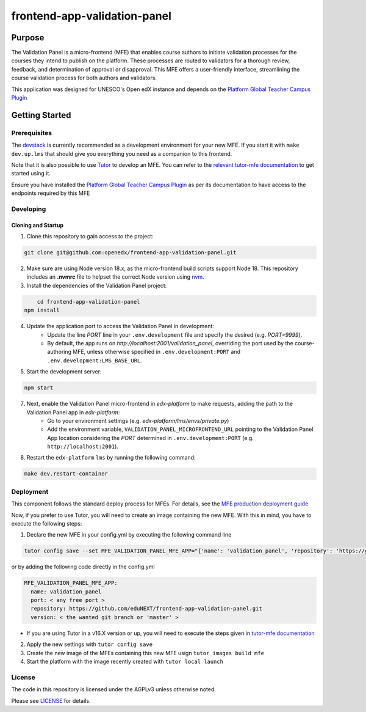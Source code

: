 frontend-app-validation-panel
#############################

|license-badge| |status-badge| |ci-badge| |codecov-badge|

Purpose
***************
The Validation Panel is a micro-frontend (MFE) that enables course authors to initiate validation processes for the courses they intend to publish on the platform. These processes are routed to validators for a thorough review, feedback, and determination of approval or disapproval. This MFE offers a user-friendly interface, streamlining the course validation process for both authors and validators.
	
This application was designed for UNESCO's Open edX instance and depends on the
`Platform Global Teacher Campus Plugin <https://github.com/eduNEXT/platform-global-teacher-campus/tree/main#platform-global-teacher-campus-plugin>`_

Getting Started
***************

Prerequisites
=============

The `devstack`_ is currently recommended as a development environment for your
new MFE.  If you start it with ``make dev.up.lms`` that should give you
everything you need as a companion to this frontend.

Note that it is also possible to use `Tutor`_ to develop an MFE.  You can refer
to the `relevant tutor-mfe documentation`_ to get started using it.
    
Ensure you have installed the `Platform Global Teacher Campus Plugin <https://github.com/eduNEXT/platform-global-teacher-campus/tree/main#platform-global-teacher-campus-plugin>`_ as per its documentation to have access to the endpoints required by this MFE

Developing
============

Cloning and Startup
-------------------
1. Clone this repository to gain access to the project:

.. code-block::

	git clone git@github.com:openedx/frontend-app-validation-panel.git
        
2. Make sure are using Node version 18.x, as the micro-frontend build scripts support Node 18. This repository includes an **.nvmrc** file to helpset the correct Node version using `nvm <https://github.com/nvm-sh/nvm>`_.
        
3. Install the dependencies of the Validation Panel project:

.. code-block::

	cd frontend-app-validation-panel
    npm install
    
4. Update the application port to access the Validation Panel in development:
	* Update the line `PORT` line in your ``.env.development`` file and specify the desired (e.g. `PORT=9999`). 
    
	* By default, the app runs on `http://localhost:2001/validation_panel`, overriding the port used by the course-authoring MFE, unless otherwise specified in ``.env.development:PORT`` and ``.env.development:LMS_BASE_URL``.

5. Start the development server:

.. code-block::

	npm start

7. Next, enable the Validation Panel micro-frontend in `edx-platform` to make requests, adding the path to the Validation Panel app in `edx-platform`:
	* Go to your environment settings (e.g. `edx-platform/lms/envs/private.py`)
	* Add the environment variable, ``VALIDATION_PANEL_MICROFRONTEND_URL`` pointing to the Validation Panel App location considering the `PORT` determined in ``.env.development:PORT`` (e.g. ``http://localhost:2001``).

8. Restart the ``edx-platform`` ``lms`` by running the following command:
    
.. code-block::

    make dev.restart-container

Deployment
============
This component follows the standard deploy process for MFEs. For details, see
the `MFE production deployment guide`_

Now, if you prefer to use Tutor, you will need to create an image containing the new MFE. With this in mind, you have to execute the following steps:

1. Declare the new MFE in your config.yml by executing the following command line

.. code-block:: bash

    tutor config save --set MFE_VALIDATION_PANEL_MFE_APP="{'name': 'validation_panel', 'repository': 'https://github.com/eduNEXT/frontend-app-validation-panel.git', 'version': '< the wanted git branch or 'master' >', 'port': < any free port >}"

or by adding the following code directly in the config.yml 

.. code-block:: yml
	
    MFE_VALIDATION_PANEL_MFE_APP:
      name: validation_panel
      port: < any free port >
      repository: https://github.com/eduNEXT/frontend-app-validation-panel.git
      version: < the wanted git branch or 'master' >
      
* If you are using Tutor in a v16.X version or up, you will need to execute the steps given in `tutor-mfe documentation <https://github.com/overhangio/tutor-mfe/tree/v16.1.1#adding-new-mfes>`_

2. Apply the new settings with ``tutor config save``

3. Create the new image of the MFEs containing this new MFE usign ``tutor images build mfe``

4. Start the platform with the image recently created with ``tutor local launch``

License
=======

The code in this repository is licensed under the AGPLv3 unless otherwise
noted.

Please see `LICENSE <LICENSE>`_ for details.


.. |license-badge| image:: https://img.shields.io/github/license/eduNEXT/frontend-app-validation-panel.svg
    :target: https://github.com/eduNEXT/frontend-app-validation-panel/blob/master/LICENSE
    :alt: License

.. |status-badge| image:: https://img.shields.io/badge/Status-Maintained-brightgreen

.. |ci-badge| image:: https://github.com/eduNEXT/frontend-app-validation-panel/actions/workflows/ci.yml/badge.svg
    :target: https://github.com/eduNEXT/frontend-app-validation-panel/actions/workflows/ci.yml
    :alt: Continuous Integration

.. |codecov-badge| image:: https://codecov.io/github/eduNEXT/frontend-app-validation-panel/coverage.svg?branch=master
    :target: https://codecov.io/github/eduNEXT/frontend-appvalidation-panel?branch=master
    :alt: Codecov
.. _Devstack: https://github.com/openedx/devstack

.. _Tutor: https://github.com/overhangio/tutor

.. _relevant tutor-mfe documentation: https://github.com/overhangio/tutor-mfe#mfe-development
.. _MFE production deployment guide: https://openedx.github.io/frontend-platform/#production-deployment-strategy
